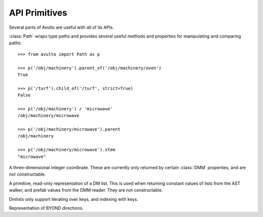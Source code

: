 API Primitives
==============

Several parts of Avulto are useful with all of its APIs.

.. class:: Path


   :class:`Path` wraps type paths and provides several useful methods and
   properties for manipulating and comparing paths::

    >>> from avulto import Path as p

    >>> p('/obj/machinery').parent_of('/obj/machinery/oven')
    True

    >>> p('/turf').child_of('/turf', strict=True)
    False

    >>> p('/obj/machinery') / 'microwave'
    /obj/machinery/microwave

    >>> p('/obj/machinery/microwave').parent
    /obj/machinery

    >>> p('/obj/machinery/microwave').stem
    "microwave"

   .. property:: abs
      :type: str

      Returns the *absolute* representation of the path, rooted at ``/datum``.

      .. code-block:: python

         >>> p('/obj/foo').abs
         '/datum/atom/movable/obj/foo'

         >>> p('/foo').abs
         '/datum/foo'

   .. property:: rel
      :type: str

      Returns the *relative* or *declared* representation of the path.

      .. code-block:: python

         >>> p('/obj/foo').rel
         '/obj/foo'

         >>> p('/datum/foo').rel
         '/datum/foo'

         >>> p('/foo').rel
         '/foo'

   .. property:: parent
      :type: Path

      Returns the immediate parent path of ourselves.

   .. property:: stem
      :type: str

      Returns the last part of our path.

   .. property:: is_root
      :type: bool

      Returns whether the path is ``/``.

   .. method:: parent_of(path: Path | str, strict=False)

      Returns whether we are a parent of *path*. If *strict* is :const:`True`, a
      path will not count as a parent of itself.

   .. method:: child_of(path: Path | str, strict=False)

      Returns whether we are a child of *path*. If *strict* is :const:`True`, a
      path will not count as a child of itself.

.. class:: Coord3

   A three-dimensional integer coordinate. These are currently only returned by
   certain :class:`DMM` properties, and are not constructable.

   .. property:: x
      :type: int

   .. property:: y
      :type: int

   .. property:: z
      :type: int

.. class:: Dmlist

   A primitive, read-only representation of a DM list. This is used when
   returning constant values of lists from the AST walker, and prefab values
   from the DMM reader. They are not constructable.

   Dmlists only support iterating over keys, and indexing with keys.

   .. method:: keys()

      Returns an interator over the list's keys.

.. class:: Dir

   Representation of BYOND directions.

   .. property:: NORTH
   .. property:: SOUTH
   .. property:: EAST
   .. property:: WEST
   .. property:: NORTHEAST
   .. property:: NORTHWEST
   .. property:: SOUTHEAST
   .. property:: SOUTHWEST
